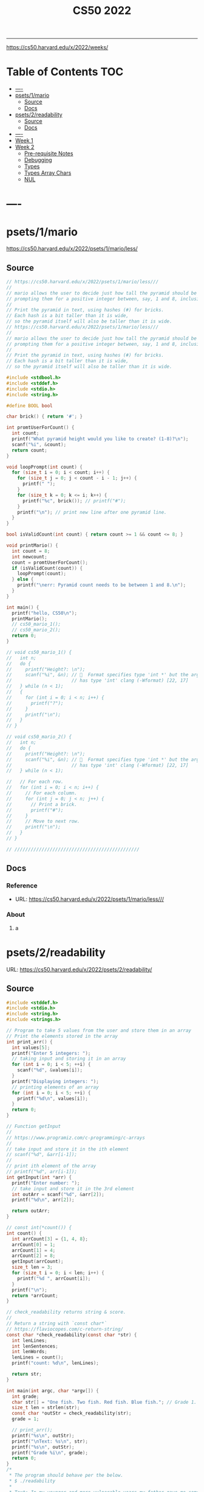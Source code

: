 #+title: CS50 2022
#+startup: fold
-----

https://cs50.harvard.edu/x/2022/weeks/

* Table of Contents :TOC:
- [[#----][----]]
- [[#psets1mario][psets/1/mario]]
  - [[#source][Source]]
  - [[#docs][Docs]]
- [[#psets2readability][psets/2/readability]]
  - [[#source-1][Source]]
  - [[#docs-1][Docs]]
- [[#-----1][----]]
- [[#week-1][Week 1]]
- [[#week-2][Week 2]]
  - [[#pre-requisite-notes][Pre-requisite Notes]]
  - [[#debugging][Debugging]]
  - [[#types][Types]]
  - [[#types-array-chars][Types Array Chars]]
  - [[#nul][NUL]]

* ----
* psets/1/mario
https://cs50.harvard.edu/x/2022/psets/1/mario/less/
** Source
#+NAME: psets/1_mario
#+begin_src c :tangle ./psets/1_mario/mario.c :main no :noweb yes :comments link
// https://cs50.harvard.edu/x/2022/psets/1/mario/less///
//
// mario allows the user to decide just how tall the pyramid should be by first
// prompting them for a positive integer between, say, 1 and 8, inclusive.
//
// Print the pyramid in text, using hashes (#) for bricks.
// Each hash is a bit taller than it is wide,
// so the pyramid itself will also be taller than it is wide.
// https://cs50.harvard.edu/x/2022/psets/1/mario/less///
//
// mario allows the user to decide just how tall the pyramid should be by first
// prompting them for a positive integer between, say, 1 and 8, inclusive.
//
// Print the pyramid in text, using hashes (#) for bricks.
// Each hash is a bit taller than it is wide,
// so the pyramid itself will also be taller than it is wide.

#include <stdbool.h>
#include <stddef.h>
#include <stdio.h>
#include <string.h>

#define BOOL bool

char brick() { return '#'; }

int promtUserForCount() {
  int count;
  printf("What pyramid height would you like to create? (1-8)?\n");
  scanf("%i", &count);
  return count;
}

void loopPrompt(int count) {
  for (size_t i = 0; i < count; i++) {
    for (size_t j = 0; j < count - i - 1; j++) {
      printf(" ");
    }
    for (size_t k = 0; k <= i; k++) {
      printf("%c", brick()); // printf("#");
    }
    printf("\n"); // print new line after one pyramid line.
  }
}

bool isValidCount(int count) { return count >= 1 && count <= 8; }

void printMario() {
  int count = 8;
  int newcount;
  count = promtUserForCount();
  if (isValidCount(count)) {
    loopPrompt(count);
  } else {
    printf("\nerr: Pyramid count needs to be between 1 and 8.\n");
  }
}

int main() {
  printf("hello, CS50\n");
  printMario();
  // cs50_mario_1();
  // cs50_mario_2();
  return 0;
}

// void cs50_mario_1() {
//   int n;
//   do {
//     printf("Height?: \n");
//     scanf("%i", &n); //   Format specifies type 'int *' but the argument
//                      // has type 'int' clang (-Wformat) [22, 17]
//   } while (n < 1);
//   {
//     for (int i = 0; i < n; i++) {
//       printf("?");
//     }
//     printf("\n");
//   }
// }

// void cs50_mario_2() {
//   int n;
//   do {
//     printf("Height?: \n");
//     scanf("%i", &n); //   Format specifies type 'int *' but the argument
//                      // has type 'int' clang (-Wformat) [22, 17]
//   } while (n < 1);

//   // For each row.
//   for (int i = 0; i < n; i++) {
//     // For each column.
//     for (int j = 0; j < n; j++) {
//       // Print a brick.
//       printf("#");
//     }
//     // Move to next row.
//     printf("\n");
//   }
// }

// //////////////////////////////////////////////
#+end_src
** Docs
*** Reference
- URL: https://cs50.harvard.edu/x/2022/psets/1/mario/less///
*** About
**** a
* psets/2/readability
URL: https://cs50.harvard.edu/x/2022/psets/2/readability/
** Source
#+NAME: psets/2_readability
#+begin_src c :tangle ./psets/2_readability/readability.c :main no :noweb yes :comments link
#include <stddef.h>
#include <stdio.h>
#include <string.h>
#include <strings.h>

// Program to take 5 values from the user and store them in an array
// Print the elements stored in the array
int print_arr() {
  int values[5];
  printf("Enter 5 integers: ");
  // taking input and storing it in an array
  for (int i = 0; i < 5; ++i) {
    scanf("%d", &values[i]);
  }
  printf("Displaying integers: ");
  // printing elements of an array
  for (int i = 0; i < 5; ++i) {
    printf("%d\n", values[i]);
  }
  return 0;
}

// Function getInput
//
// https://www.programiz.com/c-programming/c-arrays
//
// take input and store it in the ith element
// scanf("%d", &arr[i-1]);
//
// print ith element of the array
// printf("%d", arr[i-1]);
int getInput(int *arr) {
  printf("Enter number: ");
  // take input and store it in the 3rd element
  int outArr = scanf("%d", &arr[2]);
  printf("%d\n", arr[2]);

  return outArr;
}

// const int(*count()) {
int count() {
  int arrCount[3] = {1, 4, 8};
  arrCount[0] = 1;
  arrCount[1] = 4;
  arrCount[2] = 8;
  getInput(arrCount);
  size_t len = 3;
  for (size_t i = 0; i < len; i++) {
    printf("%d ", arrCount[i]);
  }
  printf("\n");
  return *arrCount;
}

// check_readability returns string & score.
//
// Return a string with `const char*`
// https://flaviocopes.com/c-return-string/
const char *check_readability(const char *str) {
  int lenLines;
  int lenSentences;
  int lenWords;
  lenLines = count();
  printf("count: %d\n", lenLines);

  return str;
}

int main(int argc, char *argv[]) {
  int grade;
  char str[] = "One fish. Two fish. Red fish. Blue fish."; // Grade 1.
  size_t len = strlen(str);
  const char *outStr = check_readability(str);
  grade = 1;

  // print_arr();
  printf("%s\n", outStr);
  printf("\nText: %s\n", str);
  printf("%s\n", outStr);
  printf("Grade %i\n", grade);
  return 0;
}
/*
 * The program should behave per the below.
 * $ ./readability
 *
 * Text: In my younger and more vulnerable years my father gave me some advice
 * that I've been turning over in my mind ever since.
 * In my younger and more vulnerable years my father gave me some advice that
 * I've been turning over in my mind ever since.
 *
 * **** Letters
 * **** Words
 * **** Sentences
 * */

/*
 * Your program must prompt the user for a string of text using get_string.
 *
 * Your program should count the number of letters, words, and sentences in
 * the text. You may assume that a letter is any lowercase character from a to z
 * or any uppercase character from A to Z, any sequence of characters separated
 * by spaces should count as a word, and that any occurrence of a period,
 * exclamation point, or question mark indicates the end of a sentence.
 *
 * Your program should print as output "Grade X" where X is the grade level
 * computed by the Coleman-Liau formula, rounded to the nearest integer.
 *
 * If the resulting index number is 16 or higher (equivalent to or greater
 * than a senior undergraduate reading level), your program should output "Grade
 * 16+" instead of giving the exact index number. If the index number is less
 * than 1, your program should output "Before Grade 1".
 *
 * */

/*
 * One fish. Two fish. Red fish. Blue fish. (Before Grade 1)
 *
 * Would you like them here or there? I would not like them here or there. I
 * would not like them anywhere. (Grade 2)
 *
 * Congratulations! Today is your day. You're off to Great Places! You're off
 * and away! (Grade 3)
 *
 * Harry Potter was a highly unusual boy in many ways. For one thing, he hated
 * the summer holidays more than any other time of year. For another, he really
 * wanted to do his homework, but was forced to do it in secret, in the dead of
 * the night. And he also happened to be a wizard. (Grade 5)
 *
 * In my younger and more vulnerable years my father gave me some advice that
 * I've been turning over in my mind ever since. (Grade 7)
 *
 * Alice was beginning to get very tired of sitting by her sister on the bank,
 * and of having nothing to do: once or twice she had peeped into the book her
 * sister was reading, but it had no pictures or conversations in it, "and what
 * is the use of a book," thought Alice "without pictures or conversation?"
 * (Grade 8)
 *
 * When he was nearly thirteen, my brother Jem got his arm badly broken at the
 * elbow. When it healed, and Jem's fears of never being able to play football
 * were assuaged, he was seldom self-conscious about his injury. His left arm
 * was somewhat shorter than his right; when he stood or walked, the back of his
 * hand was at right angles to his body, his thumb parallel to his thigh. (Grade
 * 8)
 *
 * There are more things in Heaven and Earth, Horatio, than are dreamt of in
 * your philosophy. (Grade 9)
 *
 * It was a bright cold day in April, and the clocks were striking thirteen.
 * Winston Smith, his chin nuzzled into his breast in an effort to escape the
 * vile wind, slipped quickly through the glass doors of Victory Mansions,
 * though not quickly enough to prevent a swirl of gritty dust from entering
 * along with him. (Grade 10)
 *
 * A large class of computational problems involve the determination of
 * properties of graphs, digraphs, integers, arrays of integers, finite families
 * of finite sets, boolean formulas and elements of other countable domains.
 * (Grade 16+)
 *
 * */
#+end_src
** Docs
*** Specification
Design and implement a program, readability, that computes the Coleman-Liau index of text.

- Implement your program in a file called readability.c in a directory called readability.
- Your program must prompt the user for a string of text using get_string.
- Your program should count the number of letters, words, and sentences in the text. You may assume that a letter is any lowercase character from a to z or any uppercase character from A to Z, any sequence of characters separated by spaces should count as a word, and that any occurrence of a period, exclamation point, or question mark indicates the end of a sentence.
- Your program should print as output "Grade X" where X is the grade level computed by the Coleman-Liau formula, rounded to the nearest integer.
- If the resulting index number is 16 or higher (equivalent to or greater than a senior undergraduate reading level), your program should output "Grade 16+" instead of giving the exact index number. If the index number is less than 1, your program should output "Before Grade 1".
*** Getting User Input
Let’s first write some C code that just gets some text input from the user, and prints it back out. Specifically, implement in readability.c a main function that prompts the user with "Text: " using get_string and then prints that same text using printf. Be sure to #include any necessary header files.

The program should behave per the below.
#+begin_src shell
$ ./readability
Text: In my younger and more vulnerable years my father gave me some advice that I've been turning over in my mind ever since.
In my younger and more vulnerable years my father gave me some advice that I've been turning over in my mind ever since.
#+end_src
**** Letters
**** Words
**** Sentences
**** Putting it all together
- Now it’s time to put all the pieces together! Recall that the Coleman-Liau index is computed using the formula:

#+begin_example
index = 0.0588 * L - 0.296 * S - 15.8
#+end_example
Here, L is the average number of letters per 100 words in the text, and S is the average number of sentences per 100 words in the text.

- Modify main in readability.c so that instead of outputting the number of letters, words, and sentences, it instead outputs (only) the grade level as defined by the Coleman-Liau index (e.g. "Grade 2" or "Grade 8" or the like). Be sure to round the resulting index number to the nearest int!

If the resulting index number is 16 or higher (equivalent to or greater than a senior undergraduate reading level), your program should output "Grade 16+" instead of outputting an exact index number. If the index number is less than 1, your program should output "Before Grade 1".
***** Hints
- Recall that round is declared in math.h, per manual.cs50.io!
- Recall that, when dividing values of type int in C, the result will also be an int, with any remainder (i.e., digits after the decimal point) discarded.
  - Put another way, the result will be “truncated.”
  - You might want to cast your one or more values to float before performing division when calculating L and S!

*** How to Test Your Code
**** running your program to see the grade level.
Try running your program on the following texts, to ensure you see the specified grade level.
Be sure to copy only the text, no extra spaces.

#+begin_example
- One fish. Two fish. Red fish. Blue fish. (Before Grade 1)
- Would you like them here or there? I would not like them here or there. I would not like them anywhere. (Grade 2)
- Congratulations! Today is your day. You're off to Great Places! You're off and away! (Grade 3)
- Harry Potter was a highly unusual boy in many ways. For one thing, he hated the summer holidays more than any other time of year. For another, he really wanted to do his homework, but was forced to do it in secret, in the dead of the night. And he also happened to be a wizard. (Grade 5)
- In my younger and more vulnerable years my father gave me some advice that I've been turning over in my mind ever since. (Grade 7)
- Alice was beginning to get very tired of sitting by her sister on the bank, and of having nothing to do: once or twice she had peeped into the book her sister was reading, but it had no pictures or conversations in it, "and what is the use of a book," thought Alice "without pictures or conversation?" (Grade 8)
- When he was nearly thirteen, my brother Jem got his arm badly broken at the elbow. When it healed, and Jem's fears of never being able to play football were assuaged, he was seldom self-conscious about his injury. His left arm was somewhat shorter than his right; when he stood or walked, the back of his hand was at right angles to his body, his thumb parallel to his thigh. (Grade 8)
- There are more things in Heaven and Earth, Horatio, than are dreamt of in your philosophy. (Grade 9)
- It was a bright cold day in April, and the clocks were striking thirteen. Winston Smith, his chin nuzzled into his breast in an effort to escape the vile wind, slipped quickly through the glass doors of Victory Mansions, though not quickly enough to prevent a swirl of gritty dust from entering along with him. (Grade 10)
- A large class of computational problems involve the determination of properties of graphs, digraphs, integers, arrays of integers, finite families of finite sets, boolean formulas and elements of other countable domains. (Grade 16+)
#+end_example


* ----
* Week 1
* Week 2
** Pre-requisite Notes
*** Compiling source code into machine code is actually made up of four smaller steps:
**** preprocessing
Preprocessing involves replacing lines that start with a #, like #include.
For example, #include <cs50.h> will tell clang to look for that header file, since it contains content, like prototypes of functions, that we want to include in our program.
Then, clang will essentially copy and paste the contents of those header files into our program.

***** Example …
#+begin_src c

#include <cs50.h>
#include <stdio.h>

int main(void)
{
    string name = get_string("What's your name? ");
    printf("hello, %s\n", name);
}
#+end_src

****** … will be preprocessed into:
#+begin_src c
/* ... */
string get_string(string prompt);
/* ... */
int printf(string format, ...);
/* ... */
#+end_src

#+begin_src c
int main(void)
{
    string name = get_string("Name: ");
    printf("hello, %s\n", name);
}
#+end_src
- string get_string(string prompt); is a prototype of a function from cs50.h that we want to use. The function is called get_string, and it takes in a string as an argument, called prompt, and returns a value of the type string.
- int printf(string format, ...); is a prototype from stdio.h, taking in a number of arguments, including a string for format.

#+begin_src c
int main(void)
{
    string name = get_string("What's your name? ");
    printf("hello, %s\n", name);
}
#+end_src

******* … will be preprocessed into:
#+begin_src c
/* ... */
string get_string(string prompt);
/* ... */
int printf(string format, ...);
/* ... */
#+end_src

#+begin_src c
int main(void)
{
    string name = get_string("Name: ");
    printf("hello, %s\n", name);
}
#+end_src
- string get_string(string prompt); is a prototype of a function from cs50.h that we want to use. The function is called get_string, and it takes in a string as an argument, called prompt, and returns a value of the type string.
- int printf(string format, ...); is a prototype from stdio.h, taking in a number of arguments, including a string for format.
** Debugging
*** w2_arrays/buggy.c
**** cs50 -> debugger tool OR VSCODE's Debugger with gcc
No need to mention *.c file (with extension)
#+begin_src shell
debug50 ./buggy
#+end_src
- Debugger
- printf
- Rubber duck: Talking through problems to a person or an inanimate object.
**** DEBUGGER (Use Run or Debug taskbar with problemMatcher: gcc ) see tasks.json.
 1. Step over goes over the line & executes it.
**** Using debuggers.
Strategies:
- 1. Diagnose the problem
- 1.1. Using logging with printf
*** Source Code (buggy.c)
#+name: w2_arrays/buggy.c
#+begin_src c :tangle ./scratch/w2_arrays/buggy.c :main no :comments link :noweb tangle
#include <stdio.h>

/*
 * cs50 -> debugger tool
 * No need to mention *.c file (with extension)
 * $ debug50 ./buggy
 * 1. Debugger
 * 2. printf
 * 3. Rubber duck: Talking through problems to a person or an inanimate object.
 * */

void buggy(void);
int negative_int(void);

int main(int argc, char *argv[]) {
  printf("\n---------\n");
  printf("~buggy.c~\n");
  printf("---------\n");

  // buggy();

  int n_main = negative_int();
  printf("negative_int: %i\n", n_main);

  return 0;
}

// buggy is a debugging playground.
void buggy(void) {
  int length = 3;
  int counter = 0;

  // <= works instead of < => For printing 4 lines and not 3.
  for (int i = 0; i <= length; i++) {
    // see inside the computers memory with this debug hack.
    printf("#\n");
    counter++;
    printf("counter: %i", counter);
  }
}

// USE `STEP INTO` IN THE DEBUGGER MENU (F11) (down arrow)
// negative_int returns a negative integer.
int negative_int(void) {
  int n = -1;

  // Err: while loop won't wui when -ve int is entered.
  do {
    /* Prompt integer from user. */
    printf("Enter negative integer: ");

    scanf("%i", &n); // Doesn't work when neg < 0 => so debug.
    printf("negative int: %i\n\n", n);
  } while (n < 0);

  return n;
}
#+end_src
** Types
*** Byte(s) per type
- 4 bytes or 32bits
- 8 bytes or 64bits

| type   | byte(s) |
| :----: |  :----: |
| bool   |       1 |
| char   |       1 |
| double |       8 |
| float  |       4 |
| int    |       4 |
| long   |       8 |
| string |       ? |
*** RAM: Random access memory.
**** Black chips (Store 0s & 1s)
0s & 1s are stored there. (e.g. billion squares)
***** Each block stores a binary (0,1)
+-+-+-+-+-+-+-+-+
| | | | | | | | |
+-+-+-+-+-+-+-+-+
| | | | | | | | |
+-+-+-+-+-+-+-+-+
| | | | | | | | |
+-+-+-+-+-+-+-+-+
| | | | | | | | |
+-+-+-+-+-+-+-+-+
| | | | | | | | |
+-+-+-+-+-+-+-+-+
| | | | | | | | |
+-+-+-+-+-+-+-+-+
| | | | | | | | |
+-+-+-+-+-+-+-+-+
| | | | | | | | |
+-+-+-+-+-+-+-+-+
| | | | | | | | |
+-+-+-+-+-+-+-+-+
| | | | | | | | |
+-+-+-+-+-+-+-+-+
| | | | | | | | |
+-+-+-+-+-+-+-+-+
| | | | | | | | |
+-+-+-+-+-+-+-+-+
| | | | | | | | |
+-+-+-+-+-+-+-+-+
| | | | | | | | |
+-+-+-+-+-+-+-+-+
| | | | | | | | |
+-+-+-+-+-+-+-+-+
| | | | | | | | |
+-+-+-+-+-+-+-+-+
**** char stored at top left (1 byte)
+-+-+-+-+-+-+-+-+
|x| | | | | | | |
+-+-+-+-+-+-+-+-+
**** int stored at top left (4 bytes)
+-+-+-+-+-+-+-+-+
|x|x|x|x| | | | |
+-+-+-+-+-+-+-+-+
**** double/long stored at top left (8 bytes)
+-+-+-+-+-+-+-+-+
|x|x|x|x|x|x|x|x|
+-+-+-+-+-+-+-+-+
*** Source Code (scores.c)
Memory as grid/canvas to paint 0s and 1s on. Program with 3 integers
 - Purpose of array is not to save space, but to eliminate the need for having lots of variables names.
 - Data type `short` or `char` also available.  memory was expensive years ago so, we just use int now, thanks to relative price drop.?
 - Arrays give one variable name, but multiple locations.

#+name: w2_arrays/scores.c
#+begin_src c :tangle ./scratch/w2_arrays/scores.c :main no :comments link :noweb tangle
#include <stddef.h>
#include <stdio.h>

void scores(void);
void scores_array(void);
int prompt_score(int);
int prompt_total_scores();
float scores_array_prompt(void);

// TODO close while loop when -ve num is entered.
// int negative_int(void);
int main(int argc, char *argv[]) {
  printf("~scores.c~\n");

  scores();
  scores_array();
  float avg = scores_array_prompt();

  printf("\nAverage: %.2f\n", avg);
  // int n_main = negative_int();
  // printf("negative_int: %i\n", n_main);
  return 0;
}

// scores returns average of scores.
//
// As long as one arg in an operation is a float.
// it returns float.
//
// dont't hardcode avg denominator.
void scores(void) {
  int s1 = 72;
  int s2 = 73;
  int s3 = 33;

  // ### variable `array`
  int scores[3] = {s1, s2, s3};

  float avg = ((float)s1 + s2 + s3) / 3; // or use 3.0;

  printf("Average: %.2f\n", avg);
}

// ### `expression`
// Type: `unsigned long`
// int scores[3] = {72, 73, 33};
void scores_array(void) {
  const int len = 3; // allocate capacity og scores array.
  int scores[len];   // ### variable `array`
  int sum;           // scores[0] + scores[1] + scores[2]
  float avg;         // scores sum / scores size

  scores[0] = 72;
  scores[1] = 73;
  scores[2] = 33;

  for (int i = 0; i < len; i++) {
    int score = scores[i]; // printf("\n%2i: score: %i\n", i, score);
  }

  sum = (scores[0] + scores[1] + scores[2]);
  avg = sum / (float)len;

  printf("\nAverage_Array: %.2f\n\n\n", avg);
}

//   Format specifies type 'int *' but the argument has type 'int' clang
// (-Wformat) [79, 15]
int prompt_score(int idx) {
  int score;

  printf("Enter a score(%i): ", idx + 1);
  scanf("%i", &score);

  return score;
}

int prompt_total_scores() {
  int length;

  printf("How many scores? ");
  scanf("%i", &length);

  return length;
}

/*
 * ! Code Smell
 *
 * int scores[3] = {72, 73, 33};
 * OR
 * scores[0] = prompt_user();
 * scores[1] = prompt_user();
 * scores[2] = prompt_user();
 *
 */

// scores_array_prompt returns average of user input scores.
//
// Initialize `prev` to 0 to avoid errors.
float scores_array_prompt(void) {
  int len = prompt_total_scores(); // Allocate capacity of scores array.
  int s[len];                      // Initialize array with capacity len.

  int prev = 0; // Previous cached sum.
  int curr;     // Current score being looped.
  int sum;      // s[0] + s[1] + s[2].

  for (int i = 0; i < len; i++) {
    s[i] = prompt_score(i); // Prompt user for int & store in ith pos.

    curr = prev + s[i]; // Add prev sum and current prompted score.

    sum = curr; // Assign sum to curr value.
    prev = sum; // Reset prev to sum.
  }

  return sum / (float)len; // Assert float type once.
}

// USE `STEP INTO` IN THE DEBUGGER MENU (F11) (down arrow)
// negative_int returns a negative integer.
int negative_int(void) {
  int n = -1;

  // Err: while loop won't wui when -ve int is entered.
  do {
    /* Prompt integer from user. */
    printf("Enter negative integer: ");

    scanf("%i", &n); // Doesn't work when neg < 0 => so debug.
    printf("negative int: %i\n\n", n);
  } while (n < 0);

  return n;
}
#+end_src
** Types Array Chars
#+name: w2_arrays/hi.c
#+begin_src c :tangle ./scratch/w2_arrays/hi.c :main no :comments link :noweb tangle

#include <stddef.h>
#include <stdio.h>

#+end_src
** NUL
1:11:14 => https://video.cs50.io/v_luodP_mfE?screen=J0ND72qsI9U&start=4275
- Hi! = 72 105 33 0
*** QUESTION: How does the computer know, where one string begins and ends.
- for all we have are bytes (0,1).
- CASE: use delimiter, nul character, escape char, break
- ANSWER: \0 (shorthand for eight 0 bits). NUL
- 0 0 0 0 0 0 0 0
**** It's the NUL character.
- Hi! = 72   105   33   0
- Hi! = H    i     !    \0
- Need NUL to separate one string from another in RAM.
#+begin_src c :main no
void hi_string(void) {
  char s[] = "Hi!"; // Using 4 bytes.
  printf("%s = ", s);

  int len = sizeof(s);
  for (int i = 0; i < len; i++) {
    printf("%i ", s[i]);
  }
}
#+end_src
